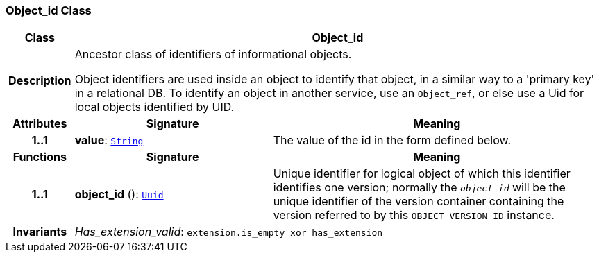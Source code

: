 === Object_id Class

[cols="^1,3,5"]
|===
h|*Class*
2+^h|*Object_id*

h|*Description*
2+a|Ancestor class of identifiers of informational objects.

Object identifiers are used inside an object to identify that object, in a similar way to a 'primary key' in a relational DB. To identify an object in another service, use an `Object_ref`, or else use a Uid for local objects identified by UID.

h|*Attributes*
^h|*Signature*
^h|*Meaning*

h|*1..1*
|*value*: `link:/releases/BASE/{base_release}/foundation_types.html#_string_class[String^]`
a|The value of the id in the form defined below.
h|*Functions*
^h|*Signature*
^h|*Meaning*

h|*1..1*
|*object_id* (): `<<_uuid_class,Uuid>>`
a|Unique identifier for logical object of which this identifier identifies one version; normally the `_object_id_` will be the unique identifier of the version container containing the version referred to by this `OBJECT_VERSION_ID` instance.

h|*Invariants*
2+a|__Has_extension_valid__: `extension.is_empty xor has_extension`
|===
